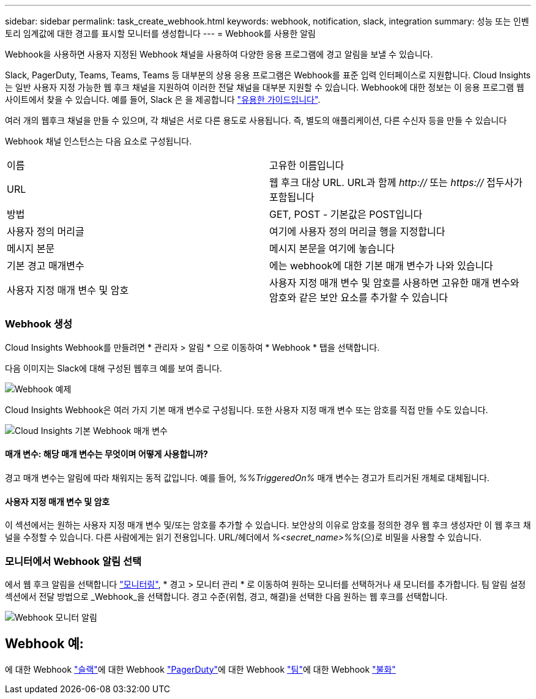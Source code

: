 ---
sidebar: sidebar 
permalink: task_create_webhook.html 
keywords: webhook, notification, slack, integration 
summary: 성능 또는 인벤토리 임계값에 대한 경고를 표시할 모니터를 생성합니다 
---
= Webhook를 사용한 알림


[role="lead"]
Webhook을 사용하면 사용자 지정된 Webhook 채널을 사용하여 다양한 응용 프로그램에 경고 알림을 보낼 수 있습니다.

Slack, PagerDuty, Teams, Teams, Teams 등 대부분의 상용 응용 프로그램은 Webhook를 표준 입력 인터페이스로 지원합니다. Cloud Insights는 일반 사용자 지정 가능한 웹 후크 채널을 지원하여 이러한 전달 채널을 대부분 지원할 수 있습니다. Webhook에 대한 정보는 이 응용 프로그램 웹 사이트에서 찾을 수 있습니다. 예를 들어, Slack 은 을 제공합니다 link:https://api.slack.com/messaging/webhooks["유용한 가이드입니다"].

여러 개의 웹후크 채널을 만들 수 있으며, 각 채널은 서로 다른 용도로 사용됩니다. 즉, 별도의 애플리케이션, 다른 수신자 등을 만들 수 있습니다

Webhook 채널 인스턴스는 다음 요소로 구성됩니다.

|===


| 이름 | 고유한 이름입니다 


| URL | 웹 후크 대상 URL. URL과 함께 _http://_ 또는 _https://_ 접두사가 포함됩니다 


| 방법 | GET, POST - 기본값은 POST입니다 


| 사용자 정의 머리글 | 여기에 사용자 정의 머리글 행을 지정합니다 


| 메시지 본문 | 메시지 본문을 여기에 놓습니다 


| 기본 경고 매개변수 | 에는 webhook에 대한 기본 매개 변수가 나와 있습니다 


| 사용자 지정 매개 변수 및 암호 | 사용자 지정 매개 변수 및 암호를 사용하면 고유한 매개 변수와 암호와 같은 보안 요소를 추가할 수 있습니다 
|===


=== Webhook 생성

Cloud Insights Webhook를 만들려면 * 관리자 > 알림 * 으로 이동하여 * Webhook * 탭을 선택합니다.

다음 이미지는 Slack에 대해 구성된 웹후크 예를 보여 줍니다.

image:Webhook_Example_Slack.png["Webhook 예제"]

Cloud Insights Webhook은 여러 가지 기본 매개 변수로 구성됩니다. 또한 사용자 지정 매개 변수 또는 암호를 직접 만들 수도 있습니다.

image:Webhook_Default_Parameters.png["Cloud Insights 기본 Webhook 매개 변수"]



==== 매개 변수: 해당 매개 변수는 무엇이며 어떻게 사용합니까?

경고 매개 변수는 알림에 따라 채워지는 동적 값입니다. 예를 들어, _%%TriggeredOn%_ 매개 변수는 경고가 트리거된 개체로 대체됩니다.



==== 사용자 지정 매개 변수 및 암호

이 섹션에서는 원하는 사용자 지정 매개 변수 및/또는 암호를 추가할 수 있습니다. 보안상의 이유로 암호를 정의한 경우 웹 후크 생성자만 이 웹 후크 채널을 수정할 수 있습니다. 다른 사람에게는 읽기 전용입니다. URL/헤더에서 _%<secret_name>%%_(으)로 비밀을 사용할 수 있습니다.



=== 모니터에서 Webhook 알림 선택

에서 웹 후크 알림을 선택합니다 link:task_create_monitor.html#creating-a-monitor["모니터링"], * 경고 > 모니터 관리 * 로 이동하여 원하는 모니터를 선택하거나 새 모니터를 추가합니다. 팀 알림 설정 섹션에서 전달 방법으로 _Webhook_을 선택합니다. 경고 수준(위험, 경고, 해결)을 선택한 다음 원하는 웹 후크를 선택합니다.

image:Webhook_Monitor_Notify.png["Webhook 모니터 알림"]



== Webhook 예:

에 대한 Webhook link:task_webhook_example_slack.html["슬랙"]에 대한 Webhook link:task_webhook_example_pagerduty.html["PagerDuty"]에 대한 Webhook link:task_webhook_example_teams.html["팀"]에 대한 Webhook link:task_webhook_example_discord.html["불화"]
